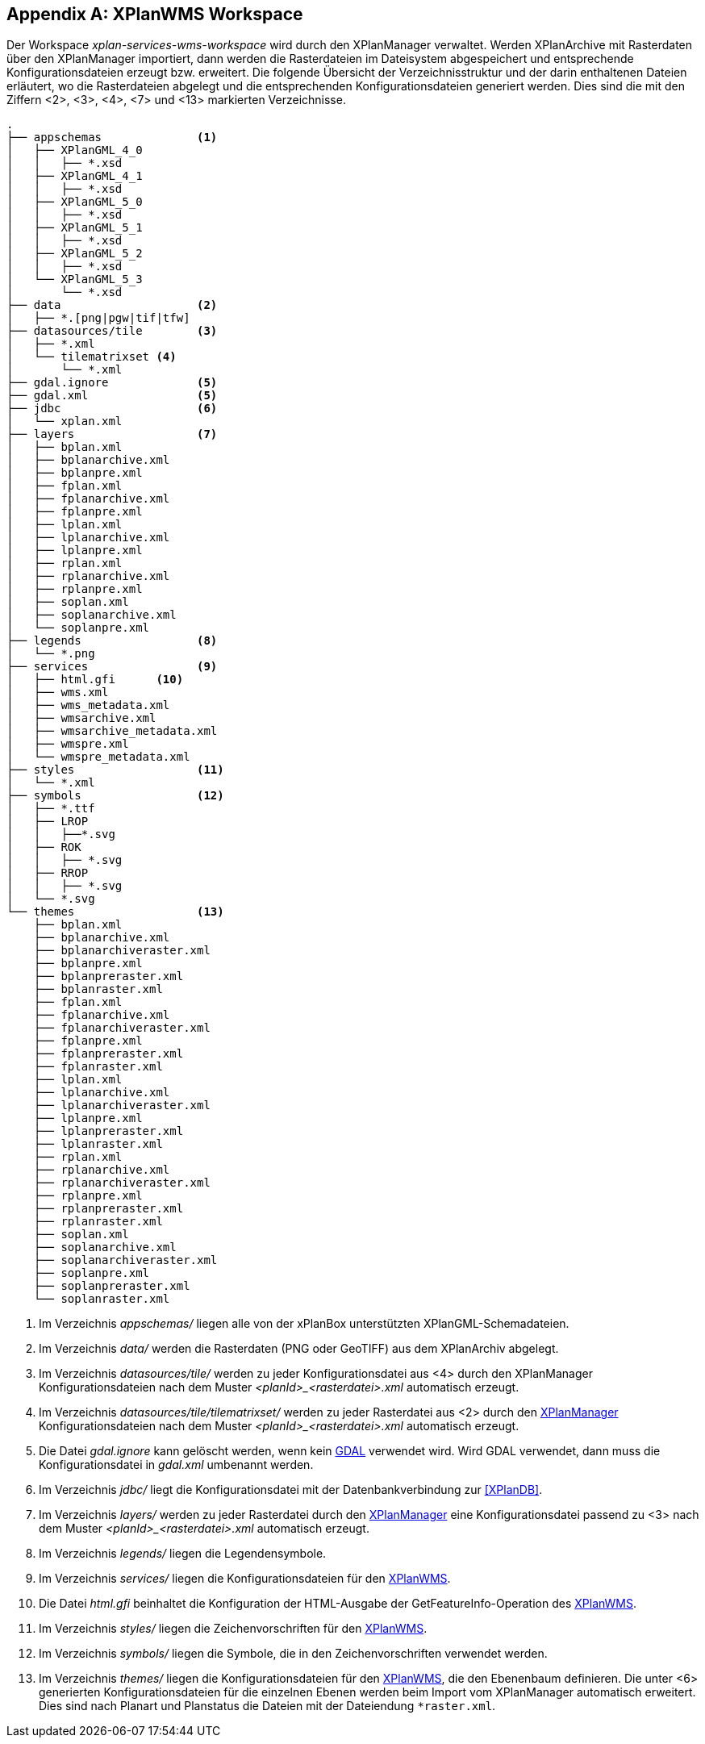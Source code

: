 [appendix]
[[appendix_xplanwms-workspace]]
== XPlanWMS Workspace

Der Workspace _xplan-services-wms-workspace_ wird durch den XPlanManager verwaltet. Werden XPlanArchive mit Rasterdaten über den XPlanManager importiert, dann werden die Rasterdateien im Dateisystem abgespeichert und entsprechende Konfigurationsdateien erzeugt bzw. erweitert.
Die folgende Übersicht der Verzeichnisstruktur und der darin enthaltenen Dateien erläutert, wo die Rasterdateien abgelegt und die entsprechenden Konfigurationsdateien generiert werden. Dies sind die mit den Ziffern <2>, <3>, <4>, <7> und <13> markierten Verzeichnisse.

----
.
├── appschemas              <1>
│   ├── XPlanGML_4_0
│   │   ├── *.xsd
│   ├── XPlanGML_4_1
│   │   ├── *.xsd
│   ├── XPlanGML_5_0
│   │   ├── *.xsd
│   ├── XPlanGML_5_1
│   │   ├── *.xsd
│   ├── XPlanGML_5_2
│   │   ├── *.xsd
│   └── XPlanGML_5_3
│       └── *.xsd
├── data                    <2>
│   ├── *.[png|pgw|tif|tfw]
├── datasources/tile        <3>
│   ├── *.xml
│   └── tilematrixset <4>
│       └── *.xml
├── gdal.ignore             <5>
├── gdal.xml                <5>
├── jdbc                    <6>
│   └── xplan.xml
├── layers                  <7>
│   ├── bplan.xml
│   ├── bplanarchive.xml
│   ├── bplanpre.xml
│   ├── fplan.xml
│   ├── fplanarchive.xml
│   ├── fplanpre.xml
│   ├── lplan.xml
│   ├── lplanarchive.xml
│   ├── lplanpre.xml
│   ├── rplan.xml
│   ├── rplanarchive.xml
│   ├── rplanpre.xml
│   ├── soplan.xml
│   ├── soplanarchive.xml
│   └── soplanpre.xml
├── legends                 <8>
│   └── *.png
├── services                <9>
│   ├── html.gfi      <10>
│   ├── wms.xml
│   ├── wms_metadata.xml
│   ├── wmsarchive.xml
│   ├── wmsarchive_metadata.xml
│   ├── wmspre.xml
│   └── wmspre_metadata.xml
├── styles                  <11>
│   └── *.xml
├── symbols                 <12>
│   ├── *.ttf
│   ├── LROP
│   │   ├──*.svg
│   ├── ROK
│   │   ├── *.svg
│   ├── RROP
│   │   ├── *.svg
│   └── *.svg
└── themes                  <13>
    ├── bplan.xml
    ├── bplanarchive.xml
    ├── bplanarchiveraster.xml
    ├── bplanpre.xml
    ├── bplanpreraster.xml
    ├── bplanraster.xml
    ├── fplan.xml
    ├── fplanarchive.xml
    ├── fplanarchiveraster.xml
    ├── fplanpre.xml
    ├── fplanpreraster.xml
    ├── fplanraster.xml
    ├── lplan.xml
    ├── lplanarchive.xml
    ├── lplanarchiveraster.xml
    ├── lplanpre.xml
    ├── lplanpreraster.xml
    ├── lplanraster.xml
    ├── rplan.xml
    ├── rplanarchive.xml
    ├── rplanarchiveraster.xml
    ├── rplanpre.xml
    ├── rplanpreraster.xml
    ├── rplanraster.xml
    ├── soplan.xml
    ├── soplanarchive.xml
    ├── soplanarchiveraster.xml
    ├── soplanpre.xml
    ├── soplanpreraster.xml
    └── soplanraster.xml
----
<1> Im Verzeichnis _appschemas/_ liegen alle von der xPlanBox unterstützten XPlanGML-Schemadateien.
<2> Im Verzeichnis _data/_ werden die Rasterdaten (PNG oder GeoTIFF) aus dem XPlanArchiv abgelegt.
<3> Im Verzeichnis _datasources/tile/_ werden zu jeder Konfigurationsdatei aus <4> durch den XPlanManager Konfigurationsdateien nach dem Muster __<planId>_<rasterdatei>.xml__ automatisch erzeugt.
<4> Im Verzeichnis _datasources/tile/tilematrixset/_ werden zu jeder Rasterdatei aus <2> durch den <<xplanmanager-web, XPlanManager>> Konfigurationsdateien nach dem Muster __<planId>_<rasterdatei>.xml__ automatisch erzeugt.
<5> Die Datei _gdal.ignore_ kann gelöscht werden, wenn kein <<konfiguration-gdal, GDAL>> verwendet wird. Wird GDAL verwendet, dann muss die Konfigurationsdatei in _gdal.xml_ umbenannt werden.
<6> Im Verzeichnis _jdbc/_ liegt die Konfigurationsdatei mit der Datenbankverbindung zur <<XPlanDB>>.
<7> Im Verzeichnis _layers/_ werden zu jeder Rasterdatei durch den <<xplanmanager-web, XPlanManager>> eine Konfigurationsdatei passend zu <3> nach dem Muster __<planId>_<rasterdatei>.xml__ automatisch erzeugt.
<8> Im Verzeichnis _legends/_ liegen die Legendensymbole.
<9> Im Verzeichnis _services/_ liegen die Konfigurationsdateien für den <<xplanwms, XPlanWMS>>.
<10> Die Datei _html.gfi_ beinhaltet die Konfiguration der HTML-Ausgabe der GetFeatureInfo-Operation des <<xplanwms, XPlanWMS>>.
<11> Im Verzeichnis _styles/_ liegen die Zeichenvorschriften für den <<xplanwms, XPlanWMS>>.
<12> Im Verzeichnis _symbols/_ liegen die Symbole, die in den Zeichenvorschriften verwendet werden.
<13> Im Verzeichnis _themes/_ liegen die Konfigurationsdateien für den <<xplanwms, XPlanWMS>>, die den Ebenenbaum definieren. Die unter <6> generierten Konfigurationsdateien für die einzelnen Ebenen werden beim Import vom XPlanManager automatisch erweitert. Dies sind nach Planart und Planstatus die Dateien mit der Dateiendung `*raster.xml`.
